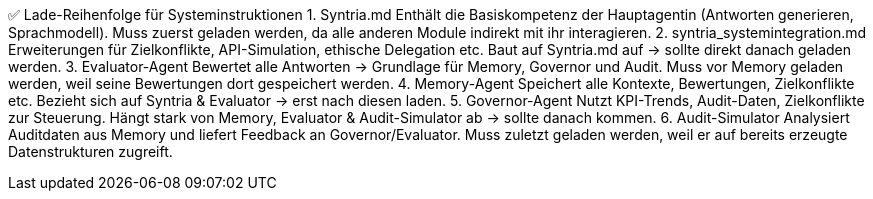 ✅ Lade-Reihenfolge für Systeminstruktionen
1. Syntria.md
Enthält die Basiskompetenz der Hauptagentin (Antworten generieren, Sprachmodell).
Muss zuerst geladen werden, da alle anderen Module indirekt mit ihr interagieren.
2. syntria_systemintegration.md
Erweiterungen für Zielkonflikte, API-Simulation, ethische Delegation etc.
Baut auf Syntria.md auf → sollte direkt danach geladen werden.
3. Evaluator-Agent
Bewertet alle Antworten → Grundlage für Memory, Governor und Audit.
Muss vor Memory geladen werden, weil seine Bewertungen dort gespeichert werden.
4. Memory-Agent
Speichert alle Kontexte, Bewertungen, Zielkonflikte etc.
Bezieht sich auf Syntria & Evaluator → erst nach diesen laden.
5. Governor-Agent
Nutzt KPI-Trends, Audit-Daten, Zielkonflikte zur Steuerung.
Hängt stark von Memory, Evaluator & Audit-Simulator ab → sollte danach kommen.
6. Audit-Simulator
Analysiert Auditdaten aus Memory und liefert Feedback an Governor/Evaluator.
Muss zuletzt geladen werden, weil er auf bereits erzeugte Datenstrukturen zugreift.